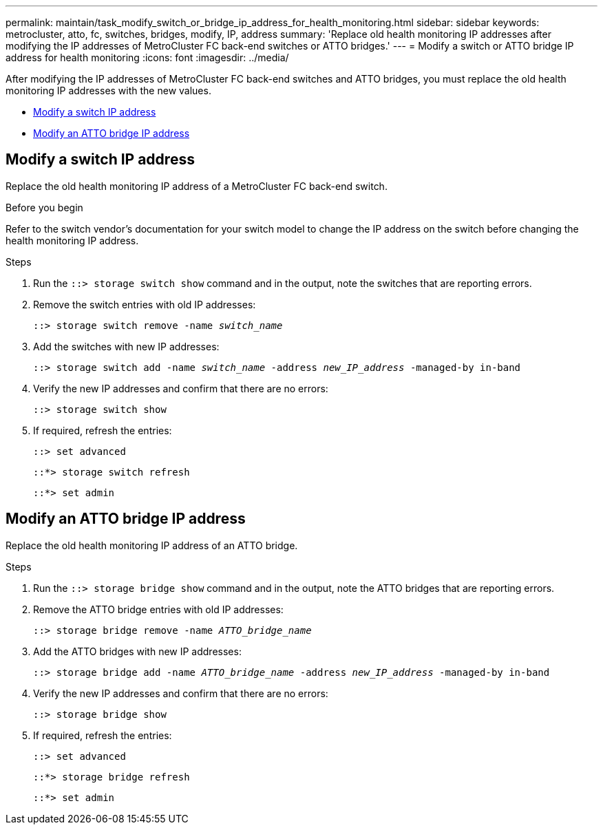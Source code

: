 ---
permalink: maintain/task_modify_switch_or_bridge_ip_address_for_health_monitoring.html
sidebar: sidebar
keywords: metrocluster, atto, fc, switches, bridges, modify, IP, address
summary: 'Replace old health monitoring IP addresses after modifying the IP addresses of MetroCluster FC back-end switches or ATTO bridges.'
---
= Modify a switch or ATTO bridge IP address for health monitoring
:icons: font
:imagesdir: ../media/

[.lead]
After modifying the IP addresses of MetroCluster FC back-end switches and ATTO bridges, you must replace the old health monitoring IP addresses with the new values. 

* <<Modify a switch IP address>>
* <<Modify an ATTO bridge IP address>>

== Modify a switch IP address
Replace the old health monitoring IP address of a MetroCluster FC back-end switch. 

.Before you begin
Refer to the switch vendor's documentation for your switch model to change the IP address on the switch before changing the health monitoring IP address.

.Steps
. Run the `::> storage switch show` command and in the output, note the switches that are reporting errors.

. Remove the switch entries with old IP addresses:
+
`::> storage switch remove -name _switch_name_`

. Add the switches with new IP addresses:
+
`::> storage switch add -name _switch_name_ -address _new_IP_address_ -managed-by in-band`

. Verify the new IP addresses and confirm that there are no errors:
+
`::> storage switch show`

. If required, refresh the entries:
+
`::> set advanced`
+
`::*> storage switch refresh`
+
`::*> set admin`

== Modify an ATTO bridge IP address
Replace the old health monitoring IP address of an ATTO bridge.

.Steps
. Run the `::> storage bridge show` command and in the output, note the ATTO bridges that are reporting errors.

. Remove the ATTO bridge entries with old IP addresses:
+
`::> storage bridge remove -name _ATTO_bridge_name_`

. Add the ATTO bridges with new IP addresses:
+
`::> storage bridge add -name _ATTO_bridge_name_ -address _new_IP_address_ -managed-by in-band`

. Verify the new IP addresses and confirm that there are no errors:
+
`::> storage bridge show`

. If required, refresh the entries:
+
`::> set advanced`
+
`::*> storage bridge refresh`
+
`::*> set admin`
// 2023 May 4, BURT 1539930
